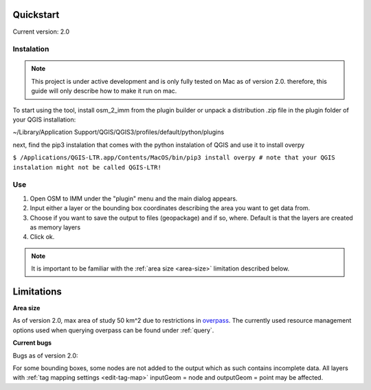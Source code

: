 Quickstart
==========
Current version: 2.0

Instalation
-----------

.. note::
   
   This project is under active development and is only fully tested on Mac as of version 2.0.
   therefore, this guide will only describe how to make it run on mac. 

To start using the tool, install osm_2_imm from the plugin builder or unpack a distribution .zip file
in the plugin folder of your QGIS installation:

~/Library/Application Support/QGIS/QGIS3/profiles/default/python/plugins

next, find the pip3 instalation that comes with the python instalation of QGIS and use it to install overpy

``$ /Applications/QGIS-LTR.app/Contents/MacOS/bin/pip3 install overpy
# note that your QGIS instalation might not be called QGIS-LTR!``

Use
---
#. Open OSM to IMM under the "plugin" menu and the main dialog appears. 
#. Input either a layer or the bounding box coordinates describing the area you want to get data from.
#. Choose if you want to save the output to files (geopackage) and if so, where. Default is that the layers are created as memory layers
#. Click ok.

.. note::
   It is important to be familiar with the :ref:`area size <area-size>` limitation described below. 

Limitations
===========

.. _area-size:

**Area size**

As of version 2.0, max area of study 50 km^2 due to restrictions in `overpass <https://wiki.openstreetmap.org/wiki/Overpass_API#Resource_management_options_(osm-script)>`_.
The currently used resource management options used when querying overpass can be found under :ref:`query`.

**Current bugs**

Bugs as of version 2.0:

For some bounding boxes, some nodes are not added to the output which as such contains incomplete data.
All layers with :ref:`tag mapping settings <edit-tag-map>` inputGeom = node and outputGeom = point may be affected.   